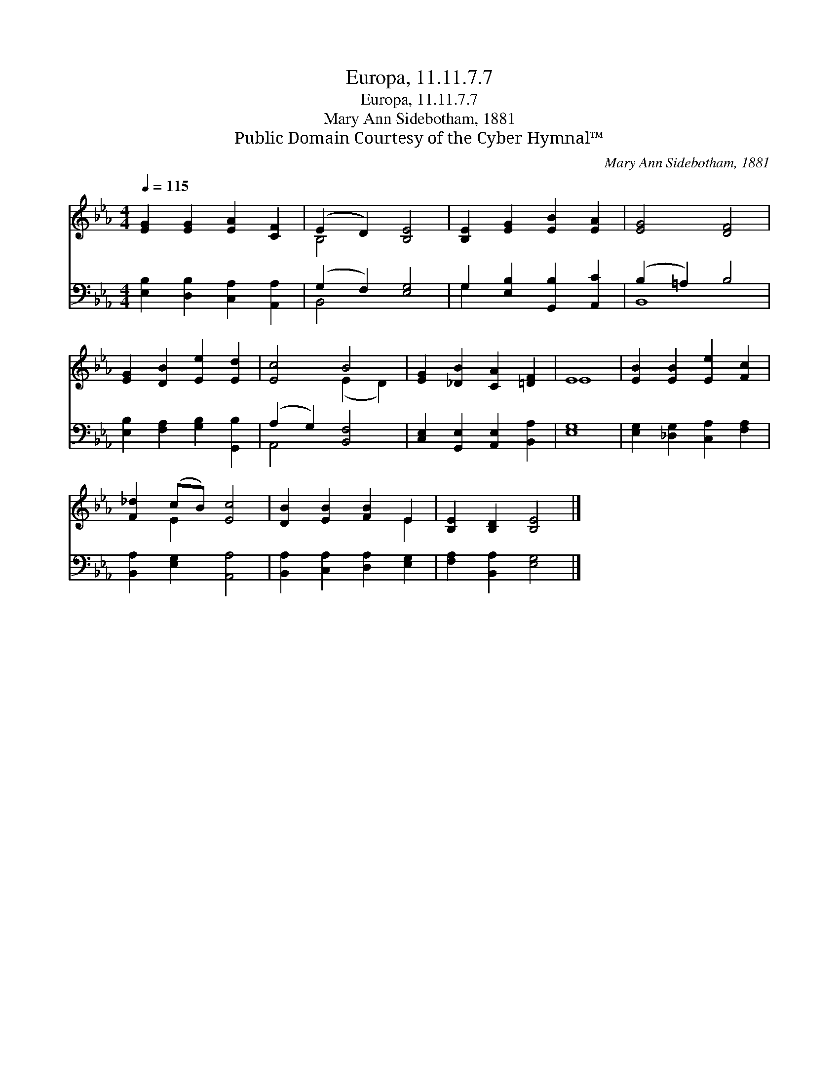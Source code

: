 X:1
T:Europa, 11.11.7.7
T:Europa, 11.11.7.7
T:Mary Ann Sidebotham, 1881
T:Public Domain Courtesy of the Cyber Hymnal™
C:Mary Ann Sidebotham, 1881
Z:Public Domain
Z:Courtesy of the Cyber Hymnal™
%%score ( 1 2 ) ( 3 4 )
L:1/8
Q:1/4=115
M:4/4
K:Eb
V:1 treble 
V:2 treble 
V:3 bass 
V:4 bass 
V:1
 [EG]2 [EG]2 [EA]2 [CF]2 | (E2 D2) [B,E]4 | [B,E]2 [EG]2 [EB]2 [EA]2 | [EG]4 [DF]4 | %4
 [EG]2 [DB]2 [Ee]2 [Ed]2 | [Ec]4 B4 | [EG]2 [_DB]2 [CA]2 [=DF]2 | E8 | [EB]2 [EB]2 [Ee]2 [Fc]2 | %9
 [F_d]2 (cB) [Ec]4 | [DB]2 [EB]2 [FB]2 E2 | [B,E]2 [B,D]2 [B,E]4 |] %12
V:2
 x8 | B,4 x4 | x8 | x8 | x8 | x4 (E2 D2) | x8 | E8 | x8 | x2 E2 x4 | x6 E2 | x8 |] %12
V:3
 [E,B,]2 [D,B,]2 [C,A,]2 [A,,A,]2 | (G,2 F,2) [E,G,]4 | G,2 [E,B,]2 [G,,B,]2 [A,,C]2 | %3
 (B,2 =A,2) B,4 | [E,B,]2 [F,A,]2 [G,B,]2 [G,,B,]2 | (A,2 G,2) [B,,F,]4 | %6
 [C,E,]2 [G,,E,]2 [A,,E,]2 [B,,A,]2 | [E,G,]8 | [E,G,]2 [_D,G,]2 [C,A,]2 [F,A,]2 | %9
 [B,,A,]2 [E,G,]2 [A,,A,]4 | [B,,A,]2 [C,A,]2 [D,A,]2 [E,G,]2 | [F,A,]2 [B,,A,]2 [E,G,]4 |] %12
V:4
 x8 | B,,4 x4 | G,2 x6 | B,,8 | x8 | A,,4 x4 | x8 | x8 | x8 | x8 | x8 | x8 |] %12

